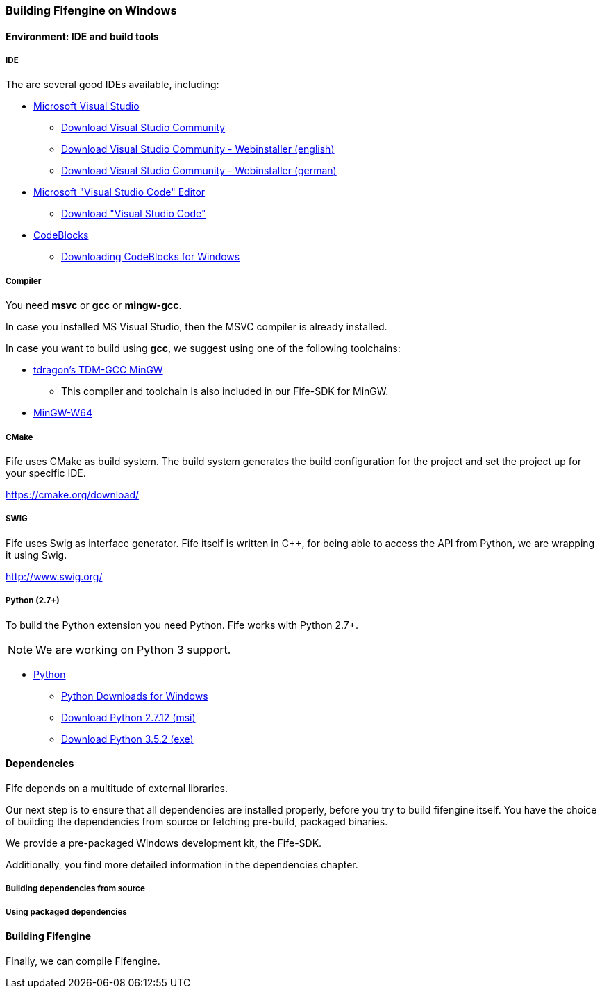 === Building Fifengine on Windows

==== Environment: IDE and build tools

===== IDE

The are several good IDEs available, including:

* https://www.visualstudio.com/[Microsoft Visual Studio]
** https://www.visualstudio.com/downloads/[Download Visual Studio Community]
** https://go.microsoft.com/fwlink/?LinkId=691978&clcid=0x409[Download Visual Studio Community - Webinstaller (english)]
** https://go.microsoft.com/fwlink/?LinkId=691978&clcid=0x407[Download Visual Studio Community - Webinstaller (german)]
* https://code.visualstudio.com/download[Microsoft "Visual Studio Code" Editor]
** https://code.visualstudio.com/download[Download "Visual Studio Code"]
* http://codeblocks.org/[CodeBlocks]
** http://www.codeblocks.org/downloads/26#windows[Downloading CodeBlocks for Windows]

===== Compiler

You need **msvc** or **gcc** or **mingw-gcc**. 

In case you installed MS Visual Studio, then the MSVC compiler is already installed.

In case you want to build using **gcc**, we suggest using one of the following toolchains:

* http://tdm-gcc.tdragon.net/[tdragon's TDM-GCC MinGW]
** This compiler and toolchain is also included in our Fife-SDK for MinGW.
* http://mingw-w64.org/[MinGW-W64]

===== CMake

Fife uses CMake as build system. The build system generates the build configuration for the project and set the project up for your specific IDE.

https://cmake.org/download/

===== SWIG

Fife uses Swig as interface generator. Fife itself is written in C++, for being able to access the API from Python, we are wrapping it using Swig.

http://www.swig.org/

===== Python (2.7+)

To build the Python extension you need Python. Fife works with Python 2.7+. 

NOTE: We are working on Python 3 support.

* http://python.org/[Python]
** https://www.python.org/downloads/windows/[Python Downloads for Windows]
** https://www.python.org/ftp/python/2.7.12/python-2.7.12.msi[Download Python 2.7.12 (msi)]
** https://www.python.org/ftp/python/3.5.2/python-3.5.2.exe[Download Python 3.5.2 (exe)]

==== Dependencies

Fife depends on a multitude of external libraries.

Our next step is to ensure that all dependencies are installed properly, before you try to build fifengine itself.
You have the choice of building the dependencies from source or fetching pre-build, packaged binaries.

We provide a pre-packaged Windows development kit, the Fife-SDK.

Additionally, you find more detailed information in the dependencies chapter.

===== Building dependencies from source

===== Using packaged dependencies

==== Building Fifengine

Finally, we can compile Fifengine.